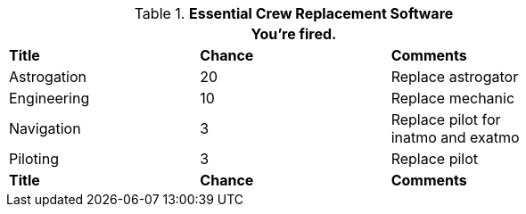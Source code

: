 // Table 52.11 Crew Replacement Software
.*Essential Crew Replacement Software*
[width="75%",cols="3*^",frame="all", stripes="even"]
|===
3+<|You're fired.

s|Title
s|Chance
s|Comments

|Astrogation
|20
|Replace astrogator

|Engineering
|10
|Replace mechanic

|Navigation
|3
|Replace pilot for +
inatmo and exatmo

|Piloting
|3
|Replace pilot

s|Title
s|Chance
s|Comments
|===